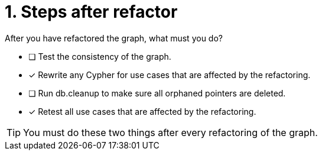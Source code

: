 [.question]
= 1. Steps after refactor

After you have refactored the graph, what must you do?

* [ ] Test the consistency of the graph.
* [x] Rewrite any Cypher for use cases that are affected by the refactoring.
* [ ] Run db.cleanup to make sure all orphaned pointers are deleted.
* [x] Retest all use cases that are affected by the refactoring.

[TIP,role=hint]
====
You must do these two things after every refactoring of the graph.
====